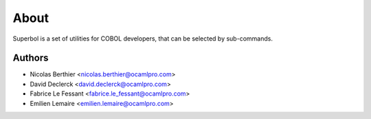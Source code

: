About
=====

Superbol is a set of utilities for COBOL developers,
that can be selected by sub-commands.


Authors
-------

* Nicolas Berthier <nicolas.berthier@ocamlpro.com>
* David Declerck <david.declerck@ocamlpro.com>
* Fabrice Le Fessant <fabrice.le_fessant@ocamlpro.com>
* Emilien Lemaire <emilien.lemaire@ocamlpro.com>

